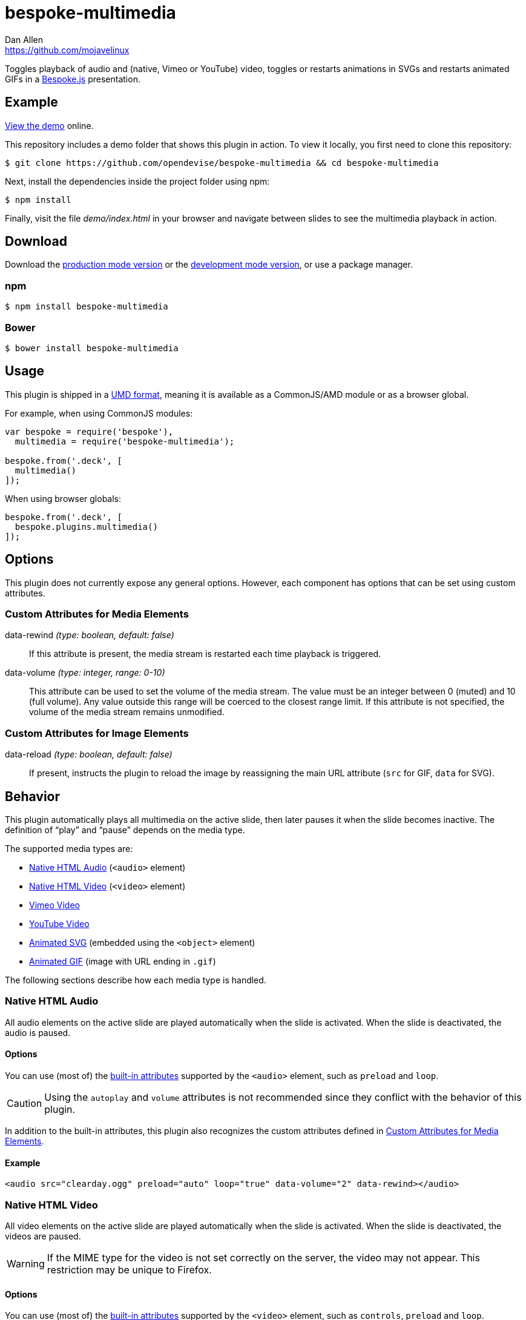 = bespoke-multimedia
Dan Allen <https://github.com/mojavelinux>
// Settings:
:idprefix:
:idseparator: -
ifndef::env-github[:icons: font]
ifdef::env-github[]
:outfilesuffix: .adoc
:status:
:caution-caption: :fire:
:important-caption: :exclamation:
:note-caption: :paperclip:
:tip-caption: :bulb:
:warning-caption: :warning:
endif::[]
// Variables:
:release-version: v1.0.4
// URIs:
:uri-raw-file-base: https://raw.githubusercontent.com/opendevise/bespoke-multimedia/{release-version}

ifdef::status[]
image:https://img.shields.io/npm/v/bespoke-multimedia.svg[npm package, link=https://www.npmjs.com/package/bespoke-multimedia]
image:https://img.shields.io/travis/opendevise/bespoke-multimedia/master.svg[Build Status (Travis CI), link=https://travis-ci.org/opendevise/bespoke-multimedia]
endif::[]

Toggles playback of audio and (native, Vimeo or YouTube) video, toggles or restarts animations in SVGs and restarts animated GIFs in a http://markdalgleish.com/projects/bespoke.js[Bespoke.js] presentation.

== Example

http://opendevise.github.io/bespoke-multimedia[View the demo] online.

This repository includes a demo folder that shows this plugin in action.
To view it locally, you first need to clone this repository:

 $ git clone https://github.com/opendevise/bespoke-multimedia && cd bespoke-multimedia

Next, install the dependencies inside the project folder using npm:

 $ npm install

Finally, visit the file [path]_demo/index.html_ in your browser and navigate between slides to see the multimedia playback in action.

== Download

Download the {uri-raw-file-base}/dist/bespoke-multimedia.min.js[production mode version] or the {uri-raw-file-base}/dist/bespoke-multimedia.js[development mode version], or use a package manager.

=== npm

 $ npm install bespoke-multimedia

=== Bower

 $ bower install bespoke-multimedia

== Usage

This plugin is shipped in a https://github.com/umdjs/umd[UMD format], meaning it is available as a CommonJS/AMD module or as a browser global.

For example, when using CommonJS modules:

```js
var bespoke = require('bespoke'),
  multimedia = require('bespoke-multimedia');

bespoke.from('.deck', [
  multimedia()
]);
```

When using browser globals:

```js
bespoke.from('.deck', [
  bespoke.plugins.multimedia()
]);
```

== Options

This plugin does not currently expose any general options.
However, each component has options that can be set using custom attributes.

=== Custom Attributes for Media Elements

data-rewind _(type: boolean, default: false)_::
If this attribute is present, the media stream is restarted each time playback is triggered.

data-volume _(type: integer, range: 0-10)_::
This attribute can be used to set the volume of the media stream.
The value must be an integer between 0 (muted) and 10 (full volume).
Any value outside this range will be coerced to the closest range limit.
If this attribute is not specified, the volume of the media stream remains unmodified.

=== Custom Attributes for Image Elements

data-reload _(type: boolean, default: false)_::
If present, instructs the plugin to reload the image by reassigning the main URL attribute (`src` for GIF, `data` for SVG).

== Behavior

This plugin automatically plays all multimedia on the active slide, then later pauses it when the slide becomes inactive.
The definition of "`play`" and "`pause`" depends on the media type.

The supported media types are:

* <<native-html-audio>> (`<audio>` element)
* <<native-html-video>> (`<video>` element)
* <<vimeo-video>>
* <<youtube-video>>
* <<animated-svg>> (embedded using the `<object>` element)
* <<animated-gif>> (image with URL ending in `.gif`)

The following sections describe how each media type is handled.

=== Native HTML Audio

All audio elements on the active slide are played automatically when the slide is activated.
When the slide is deactivated, the audio is paused.

==== Options

You can use (most of) the https://developer.mozilla.org/en-US/docs/Web/HTML/Element/audio[built-in attributes] supported by the `<audio>` element, such as `preload` and `loop`.

CAUTION: Using the `autoplay` and `volume` attributes is not recommended since they conflict with the behavior of this plugin.

In addition to the built-in attributes, this plugin also recognizes the custom attributes defined in <<custom-attributes-for-media-elements>>.

==== Example

```html
<audio src="clearday.ogg" preload="auto" loop="true" data-volume="2" data-rewind></audio>
```

=== Native HTML Video

All video elements on the active slide are played automatically when the slide is activated.
When the slide is deactivated, the videos are paused.

WARNING: If the MIME type for the video is not set correctly on the server, the video may not appear.
This restriction may be unique to Firefox.

==== Options

You can use (most of) the https://developer.mozilla.org/en-US/docs/Web/HTML/Element/video[built-in attributes] supported by the `<video>` element, such as `controls`, `preload` and `loop`.

CAUTION: Using the `autoplay` attribute is not recommended since it conflicts with the behavior of this plugin.

In addition to the built-in attributes, this plugin also recognizes the custom attributes defined in <<custom-attributes-for-media-elements>>.

==== Example

```html
<video src="shapes.mp4" preload="auto" loop="true"></video> 
```

=== Vimeo Video

All Vimeo videos on the active slide are played automatically when the slide is activated using Vimeo's https://developer.vimeo.com/player/js-api#universal[Universal JavaScript API].
When the slide is deactivated, the videos are paused.

WARNING: Video playback only works if the presentation is viewed through a web server.

In order for the plugin to control Vimeo videos via the JavaScript API (and also distinguish between multiple videos), for each video, you must:

. Include an `id` attribute on the `<iframe>` element.
. Add `player_id=PLAYER_ID` to the query string of the video URL, where `PLAYER_ID` is the value of the `id` attribute.
. Add `api=1` to the query string of the video URL.
. Add `autoplay=0` to the query string of the video URL.

Refer to the example later in this section for details.

==== Options

You can use (most of) the https://developer.vimeo.com/player/embedding#universal-parameters[universal parameters] supported by the Vimeo player, such as `background` and `loop`.

TIP: At the time of writing, the `background` parameter was not yet documented.
If you set this parameter to `1`, Vimeo will hide all the controls.
This setting provides an emersive playback experience, ideal for a presentation slide.
Note, however, that the video is muted by default in background mode.
If your video has sound, and you want the sound to be heard, you must specify the `data-volume` attribute.

This plugin also recognizes the custom attributes defined in <<custom-attributes-for-media-elements>>.

==== Example

```html
<iframe id="shapes" src="https://player.vimeo.com/video/18270184?player_id=shapes&amp;api=1&amp;autoplay=0&amp;background=1" frameborder="0" allowfullscreen></iframe>
```

=== YouTube Video

All YouTube videos on the active slide are played automatically when the slide is activated using YouTube's https://developers.google.com/youtube/iframe_api_reference[IFrame API].
When the slide is deactivated, the videos are paused.

In order for the plugin to control YouTube videos via the JavaScript API, for each video, you must:

. Add `enablejsapi=1` to the query string of the video URL.
. Add `autoplay=0` to the query string of the video URL.

Refer to the example later in this section for details.

==== Options

You can use (most of) the https://developers.google.com/youtube/player_parameters[player parameters] supported by the YouTube player, such as `controls`, `loop` and `rel`.

IMPORTANT: In order for the `loop` parameter to take effect, you must specify the `playlist` parameter with a value equal to the value of the `id` attribute.

This plugin also recognizes the custom attributes defined in <<custom-attributes-for-media-elements>>.

==== Example

```html
<iframe width="640" height="360" src="https://www.youtube.com/embed/AV3kYPutYfs?rel=0&amp;showinfo=0&amp;controls=0&amp;enablejsapi=1&amp;autoplay=0" frameborder="0" allowfullscreen></iframe>
```

=== Animated SVG

All SVGs on the active slide that are embedded using an `<object>` element are automatically either reloaded or marked active (depending on how the SVG is configured) when the slide is activated.
When the slide is deactivated, any SVG previously marked active is marked inactive.

If the `data-reload` attribute is present on the `<object>` element, the plugin forces the browser to reload the SVG by reassigning the `data` attribute.
This should cause any animations defined in the SVG to restart.

If the `data-reload` attribute is not present, and the SVG DOM is reachable using JavaScript, the `active` CSS class is toggled on the root SVG element.
In this case, the animation must be configured to restart by way of a CSS rule.

==== Options

This plugin recognizes the custom attributes defined in <<custom-attributes-for-image-elements>>.

NOTE: If the `data-reload` attribute is not present, the plugin instead toggles the CSS class on the root element of the SVG.

WARNING: The CSS class can only be toggled on the root element if the SVG is loaded from the same domain (i.e., same-origin policy).
When the SVG is loaded from a different domain, you must add the `data-reload` attribute.

==== Example

```html
<object data="orange-circle.svg" type="image/svg+xml"></object>
```

where the SVG [.path]_orange-circle.svg_ has the following content:

```xml
<svg xmlns="http://www.w3.org/2000/svg" viewBox="0 0 500 100">
<style>
svg.active:root #orange-circle { animation: 5s linear 0s normal forwards 1 running coast }
@keyframes coast { 100% { transform: translateX(400px) } }
</style>
<circle id="orange-circle" r="30" cx="50" cy="50" fill="orange"/>
</svg>
```

=== Animated GIF

All GIFs that have a `data-reload` attribute on the active slide are automatically reloaded when the slide is activated.
No action is taken when the slide is deactivated.

The plugin forces the browser to reload the SVG by reassigning the `src` attribute.
This should cause the GIF animation to restart.

==== Options

This plugin recognizes the custom attributes defined in <<custom-attributes-for-image-elements>>.

NOTE: If the `data-reload` attribute is not present, the plugin takes no action on the GIF.

==== Example

```html
<img src="http://i.giphy.com/90F8aUepslB84.gif" data-reload>
```

== License

http://en.wikipedia.org/wiki/MIT_License[MIT License]
